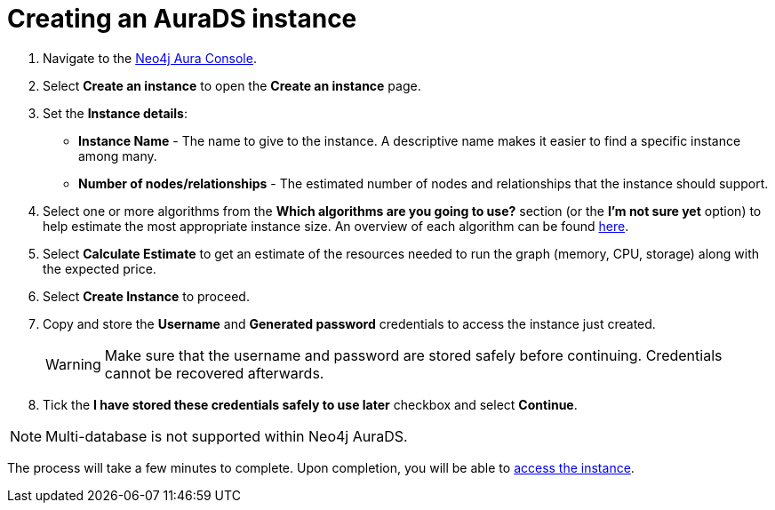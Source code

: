 [[aurads-create]]
= Creating an AuraDS instance
:description: This page describes how to create a Neo4j AuraDS instance.

. Navigate to the https://console.neo4j.io/[Neo4j Aura Console^].
. Select *Create an instance* to open the *Create an instance* page.
. Set the *Instance details*:
* *Instance Name* - The name to give to the instance. A descriptive name makes it easier to find a specific instance among many.
* *Number of nodes/relationships* - The estimated number of nodes and relationships that the instance should support.
. Select one or more algorithms from the *Which algorithms are you going to use?* section (or the *I'm not sure yet* option) to help estimate the most appropriate instance size. An overview of each algorithm can be found https://neo4j.com/docs/graph-data-science/current/algorithms/[here].
. Select *Calculate Estimate* to get an estimate of the resources needed to run the graph (memory, CPU, storage) along with the expected price.
. Select *Create Instance* to proceed.
. Copy and store the *Username* and *Generated password* credentials to access the instance just created.
+
WARNING: Make sure that the username and password are stored safely before continuing. Credentials cannot be recovered afterwards.
+
. Tick the *I have stored these credentials safely to use later* checkbox and select *Continue*.

[NOTE]
====
Multi-database is not supported within Neo4j AuraDS.
====

The process will take a few minutes to complete. Upon completion, you will be able to xref:aurads/getting-started/access.adoc[access the instance].
